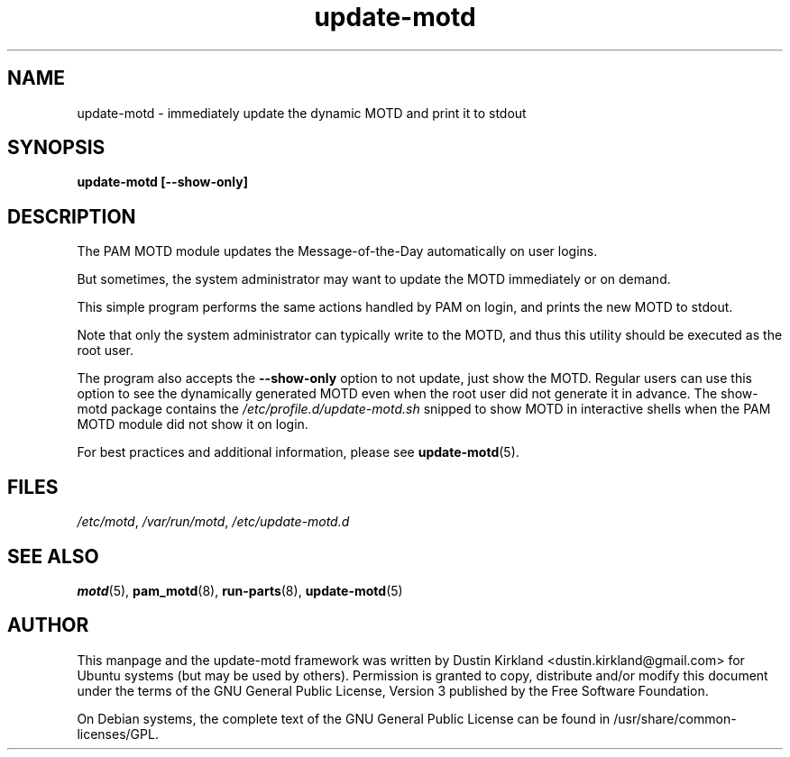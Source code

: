 .TH update-motd 8 "6 December 2019" "update-motd"

.SH NAME
update-motd \- immediately update the dynamic MOTD and print it to stdout

.SH SYNOPSIS
.B update-motd [--show-only]

.SH DESCRIPTION
The PAM MOTD module updates the Message-of-the-Day automatically on user logins.

But sometimes, the system administrator may want to update the MOTD immediately or on demand.

This simple program performs the same actions handled by PAM on login, and prints the new MOTD to stdout.

Note that only the system administrator can typically write to the MOTD, and thus this utility should be executed as the root user.

The program also accepts the \fB --show-only\fR option to not update, just show the MOTD. Regular users can use this option to see the dynamically generated MOTD even when the root user did not generate it in advance. The show-motd package contains the \fI/etc/profile.d/update-motd.sh\fP snipped to show MOTD in interactive shells when the PAM MOTD module did not show it on login.

For best practices and additional information, please see \fBupdate-motd\fP(5).

.SH FILES
\fI/etc/motd\fP, \fI/var/run/motd\fP, \fI/etc/update-motd.d\fP

.SH SEE ALSO
\fBmotd\fP(5), \fBpam_motd\fP(8), \fBrun-parts\fP(8), \fBupdate-motd\fP(5)

.SH AUTHOR
This manpage and the update-motd framework was written by Dustin Kirkland <dustin.kirkland@gmail.com> for Ubuntu systems (but may be used by others).  Permission is granted to copy, distribute and/or modify this document under the terms of the GNU General Public License, Version 3 published by the Free Software Foundation.

On Debian systems, the complete text of the GNU General Public License can be found in /usr/share/common-licenses/GPL.
